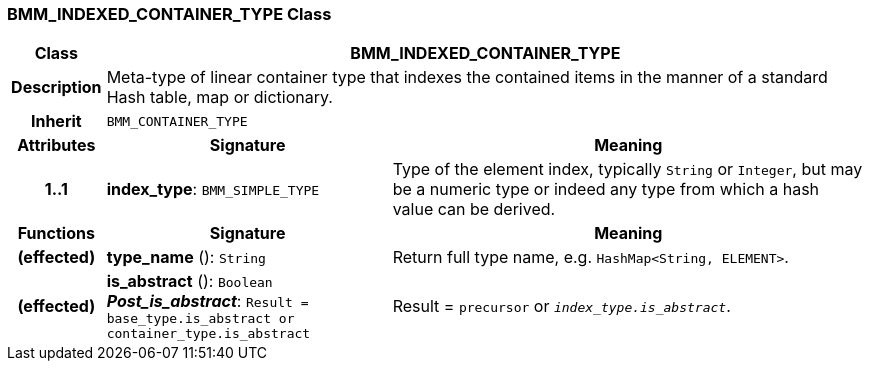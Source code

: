 === BMM_INDEXED_CONTAINER_TYPE Class

[cols="^1,3,5"]
|===
h|*Class*
2+^h|*BMM_INDEXED_CONTAINER_TYPE*

h|*Description*
2+a|Meta-type of linear container type that indexes the contained items in the manner of a standard Hash table, map or dictionary.

h|*Inherit*
2+|`BMM_CONTAINER_TYPE`

h|*Attributes*
^h|*Signature*
^h|*Meaning*

h|*1..1*
|*index_type*: `BMM_SIMPLE_TYPE`
a|Type of the element index, typically `String` or `Integer`, but may be a numeric type or indeed any type from which a hash value can be derived.
h|*Functions*
^h|*Signature*
^h|*Meaning*

h|(effected)
|*type_name* (): `String`
a|Return full type name, e.g. `HashMap<String, ELEMENT>`.

h|(effected)
|*is_abstract* (): `Boolean` +
*_Post_is_abstract_*: `Result = base_type.is_abstract or container_type.is_abstract`
a|Result = `precursor` or `_index_type.is_abstract_`.
|===
